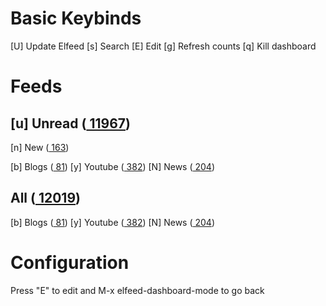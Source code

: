 * Basic Keybinds
 [U] Update Elfeed
 [s] Search
 [E] Edit
 [g] Refresh counts
 [q] Kill dashboard

* Feeds
** [u] Unread ([[elfeed:+unread][  11967]])
 [n] New         ([[elfeed:+unread @1-week-old][   163]])

 [b] Blogs       ([[elfeed:+unread +blog][    81]])
 [y] Youtube     ([[elfeed:+unread +youtube][   382]])
 [N] News        ([[elfeed:+unread +news][   204]])

** All        ([[elfeed:][     12019]])
 [b] Blogs       ([[elfeed:+unread +blog][    81]])
 [y] Youtube     ([[elfeed:+unread +youtube][   382]])
 [N] News        ([[elfeed:+news][   204]])

* Configuration
  :PROPERTIES:
  :VISIBILITY: hideall
  :END:

  Press "E" to edit and M-x elfeed-dashboard-mode to go back

  #+STARTUP: showall showstars indent
  #+KEYMAP: n | elfeed-dashboard-query "+unread @1-week-old"
  #+KEYMAP: ub | elfeed-dashboard-query "+unread +blog"
  #+KEYMAP: uy | elfeed-dashboard-query "+unread +youtube"
  #+KEYMAP: uN | elfeed-dashboard-query "+unread +news"
  #+KEYMAP: b | elfeed-dashboard-query "+blog"
  #+KEYMAP: y | elfeed-dashboard-query "+youtube"
  #+KEYMAP: N | elfeed-dashboard-query "+news"
  #+KEYMAP: s | elfeed
  #+KEYMAP: g | elfeed-dashboard-update-links
  #+KEYMAP: U | elfeed-dashboard-update
  #+KEYMAP: E | elfeed-dashboard-edit
  #+KEYMAP: q | kill-current-buffer
